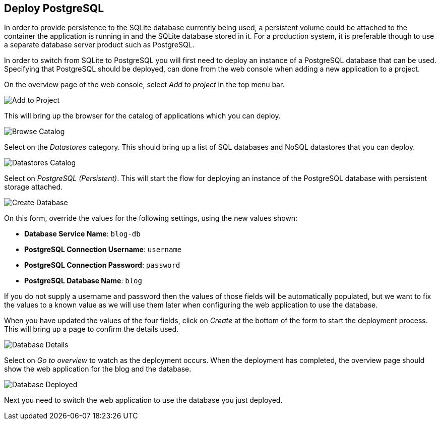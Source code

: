 ## Deploy PostgreSQL

In order to provide persistence to the SQLite database currently being
used, a persistent volume could be attached to the container the
application is running in and the SQLite database stored in it. For a
production system, it is preferable though to use a separate database
server product such as PostgreSQL.

In order to switch from SQLite to PostgreSQL you will first need to deploy
an instance of a PostgreSQL database that can be used. Specifying that
PostgreSQL should be deployed, can done from the web console when adding a
new application to a project.

On the overview page of the web console, select _Add to project_ in the
top menu bar.

image::add-to-project.png[Add to Project]

This will bring up the browser for the catalog of applications which you
can deploy.

image::browse-catalog.png[Browse Catalog]

Select on the _Datastores_ category. This should bring up a list of SQL
databases and NoSQL datastores that you can deploy.

image::datastores-catalog.png[Datastores Catalog]

Select on _PostgreSQL (Persistent)_. This will start the flow for deploying
an instance of the PostgreSQL database with persistent storage attached.

image::create-database.png[Create Database]

On this form, override the values for the following settings, using the
new values shown:

* *Database Service Name*: `blog-db`
* *PostgreSQL Connection Username*: `username`
* *PostgreSQL Connection Password*: `password`
* *PostgreSQL Database Name*: `blog`

If you do not supply a username and password then the values of those
fields will be automatically populated, but we want to fix the values to a
known value as we will use them later when configuring the web application
to use the database.

When you have updated the values of the four fields, click on _Create_
at the bottom of the form to start the deployment process. This will bring
up a page to confirm the details used.

image::database-details.png[Database Details]

Select on _Go to overview_ to watch as the deployment occurs. When the
deployment has completed, the overview page should show the web application
for the blog and the database.

image::database-deployed.png[Database Deployed]

Next you need to switch the web application to use the database you just
deployed.
